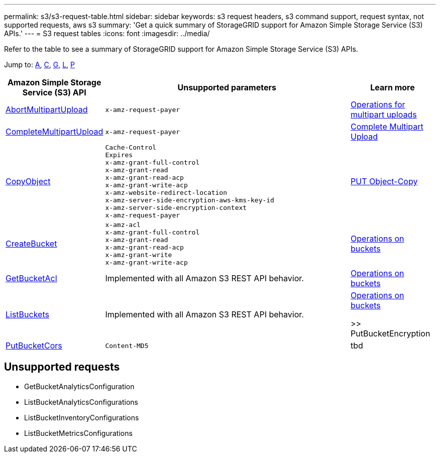 ---
permalink: s3/s3-request-table.html
sidebar: sidebar
keywords: s3 request headers, s3 command support, request syntax, not supported requests, aws s3
summary: 'Get a quick summary of StorageGRID support for Amazon Simple Storage Service (S3) APIs.'
---
= S3 request tables
:icons: font
:imagesdir: ../media/

[.lead]
Refer to the table to see a summary of StorageGRID support for Amazon Simple Storage Service (S3) APIs.

Jump to: <<A,A>>, <<C,C>>, <<G,G>>, <<L,L>>, <<P,P>>



[cols="1a,3a,1a" options="header"]
|===
| Amazon Simple Storage Service (S3) API| Unsupported parameters |Learn more

//AbortMultipartUpload

|[[A]]https://docs.aws.amazon.com/AmazonS3/latest/API/API_AbortMultipartUpload.html[AbortMultipartUpload^]

|----
x-amz-request-payer
----

|xref:operations-for-multipart-uploads.adoc[Operations for multipart uploads]


//CompleteMultipartUpload

|[[C]]https://docs.aws.amazon.com/AmazonS3/latest/API/API_CompleteMultipartUpload.html[CompleteMultipartUpload^]


|----
x-amz-request-payer
----

|xref:complete-multipart-upload.adoc[Complete Multipart Upload]

//CopyObject (PUT Object-Copy)

|https://docs.aws.amazon.com/AmazonS3/latest/API/API_CopyObject.html[CopyObject^]

|----
Cache-Control
Expires
x-amz-grant-full-control
x-amz-grant-read
x-amz-grant-read-acp
x-amz-grant-write-acp
x-amz-website-redirect-location
x-amz-server-side-encryption-aws-kms-key-id
x-amz-server-side-encryption-context
x-amz-request-payer
----

|xref:put-object-copy.html.adoc[PUT Object-Copy]

//CreateBucket (PUT Bucket)

|https://docs.aws.amazon.com/AmazonS3/latest/API/API_CreateBucket.html[CreateBucket^]

|
----
x-amz-acl
x-amz-grant-full-control
x-amz-grant-read
x-amz-grant-read-acp
x-amz-grant-write
x-amz-grant-write-acp
----


|xref:operations-on-buckets.adoc[Operations on buckets]

//GetBucketAcl

|[[G]]https://https://docs.aws.amazon.com/AmazonS3/latest/API/API_GetBucketAcl.html[GetBucketAcl^]

|Implemented with all Amazon S3 REST API behavior.

|xref:operations-on-buckets.adoc[Operations on buckets]


// ListBuckets

|[[L]]https://docs.aws.amazon.com/AmazonS3/latest/API/API_ListBuckets.html[ListBuckets^]


|Implemented with all Amazon S3 REST API behavior.

|xref:operations-on-buckets.adoc[Operations on buckets]


>> PutBucketEncryption

|[[P]]https://docs.aws.amazon.com/AmazonS3/latest/API/API_PutBucketCor.html[PutBucketCors^]

|----
Content-MD5
----
| tbd





















|===


== Unsupported requests

* GetBucketAnalyticsConfiguration

* ListBucketAnalyticsConfigurations

* ListBucketInventoryConfigurations

* ListBucketMetricsConfigurations





